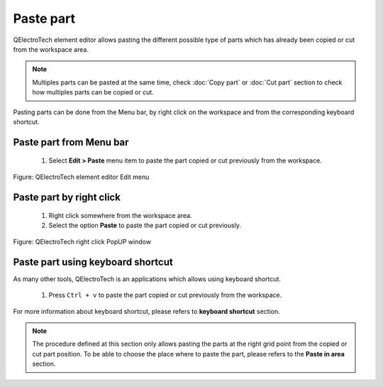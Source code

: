 .. _en/element/elementeditor/edition/paste

==========
Paste part
==========

QElectroTech element editor allows pasting the different possible type of parts which has already 
been copied or cut from the workspace area.

.. note::

   Multiples parts can be pasted at the same time, check :doc:`Copy part` or :doc:`Cut part` section to check how 
   multiples parts can be copied or cut.


Pasting parts can be done from the Menu bar, by right click on the workspace and from the corresponding 
keyboard shortcut.

Paste part from Menu bar
~~~~~~~~~~~~~~~~~~~~~~~~~~~

    1. Select **Edit > Paste** menu item to paste the part copied or cut previously from the workspace.

.. figure:: graphics/qet_elementeditor_menu_edit.png
   :align: center

   Figure: QElectroTech element editor Edit menu

Paste part by right click
~~~~~~~~~~~~~~~~~~~~~~~~~~~~

    1. Right click somewhere from the workspace area.
    2. Select the option **Paste** to paste the part copied or cut previously.

.. figure:: graphics/qet_element_editor_right_click.png
   :align: center

   Figure: QElectroTech right click PopUP window

Paste part using keyboard shortcut
~~~~~~~~~~~~~~~~~~~~~~~~~~~~~~~~~~~~~

As many other tools, QElectroTech is an applications which allows using keyboard shortcut.

    1. Press ``Ctrl + v`` to paste the part copied or cut previously from the workspace.

For more information about keyboard shortcut, please refers to **keyboard shortcut** section.

.. note::

   The procedure defined at this section only allows pasting the parts at the right grid point from 
   the copied or cut part position. To be able to choose the place where to paste the part, please 
   refers to the **Paste in area** section.